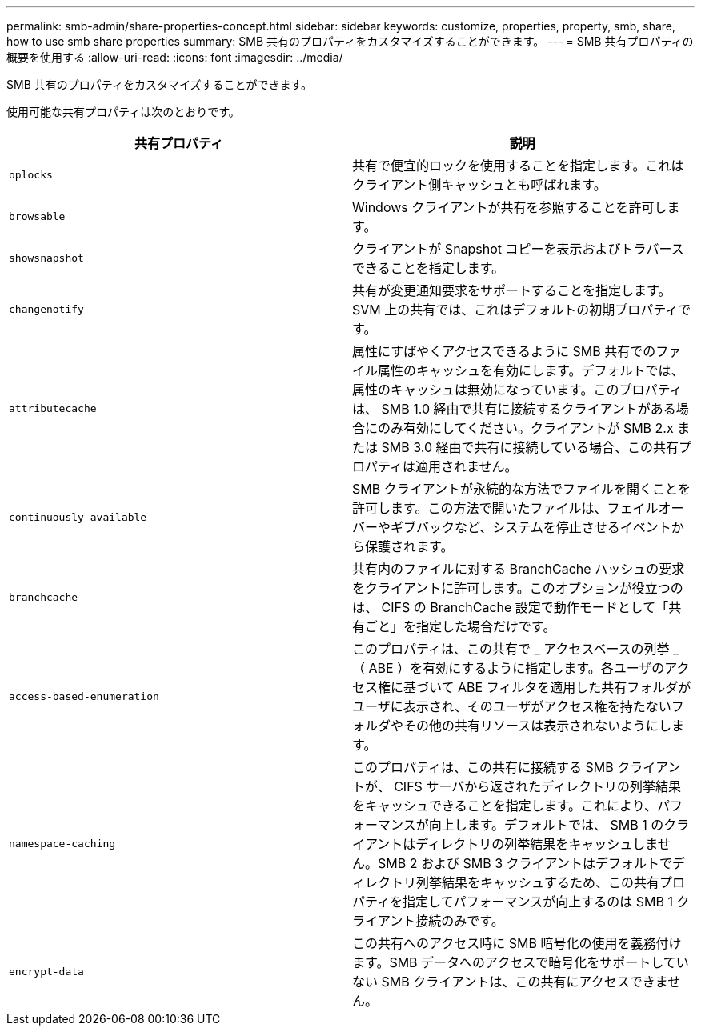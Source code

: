 ---
permalink: smb-admin/share-properties-concept.html 
sidebar: sidebar 
keywords: customize, properties, property, smb, share, how to use smb share properties 
summary: SMB 共有のプロパティをカスタマイズすることができます。 
---
= SMB 共有プロパティの概要を使用する
:allow-uri-read: 
:icons: font
:imagesdir: ../media/


[role="lead"]
SMB 共有のプロパティをカスタマイズすることができます。

使用可能な共有プロパティは次のとおりです。

|===
| 共有プロパティ | 説明 


 a| 
`oplocks`
 a| 
共有で便宜的ロックを使用することを指定します。これはクライアント側キャッシュとも呼ばれます。



 a| 
`browsable`
 a| 
Windows クライアントが共有を参照することを許可します。



 a| 
`showsnapshot`
 a| 
クライアントが Snapshot コピーを表示およびトラバースできることを指定します。



 a| 
`changenotify`
 a| 
共有が変更通知要求をサポートすることを指定します。SVM 上の共有では、これはデフォルトの初期プロパティです。



 a| 
`attributecache`
 a| 
属性にすばやくアクセスできるように SMB 共有でのファイル属性のキャッシュを有効にします。デフォルトでは、属性のキャッシュは無効になっています。このプロパティは、 SMB 1.0 経由で共有に接続するクライアントがある場合にのみ有効にしてください。クライアントが SMB 2.x または SMB 3.0 経由で共有に接続している場合、この共有プロパティは適用されません。



 a| 
`continuously-available`
 a| 
SMB クライアントが永続的な方法でファイルを開くことを許可します。この方法で開いたファイルは、フェイルオーバーやギブバックなど、システムを停止させるイベントから保護されます。



 a| 
`branchcache`
 a| 
共有内のファイルに対する BranchCache ハッシュの要求をクライアントに許可します。このオプションが役立つのは、 CIFS の BranchCache 設定で動作モードとして「共有ごと」を指定した場合だけです。



 a| 
`access-based-enumeration`
 a| 
このプロパティは、この共有で _ アクセスベースの列挙 _ （ ABE ）を有効にするように指定します。各ユーザのアクセス権に基づいて ABE フィルタを適用した共有フォルダがユーザに表示され、そのユーザがアクセス権を持たないフォルダやその他の共有リソースは表示されないようにします。



 a| 
`namespace-caching`
 a| 
このプロパティは、この共有に接続する SMB クライアントが、 CIFS サーバから返されたディレクトリの列挙結果をキャッシュできることを指定します。これにより、パフォーマンスが向上します。デフォルトでは、 SMB 1 のクライアントはディレクトリの列挙結果をキャッシュしません。SMB 2 および SMB 3 クライアントはデフォルトでディレクトリ列挙結果をキャッシュするため、この共有プロパティを指定してパフォーマンスが向上するのは SMB 1 クライアント接続のみです。



 a| 
`encrypt-data`
 a| 
この共有へのアクセス時に SMB 暗号化の使用を義務付けます。SMB データへのアクセスで暗号化をサポートしていない SMB クライアントは、この共有にアクセスできません。

|===